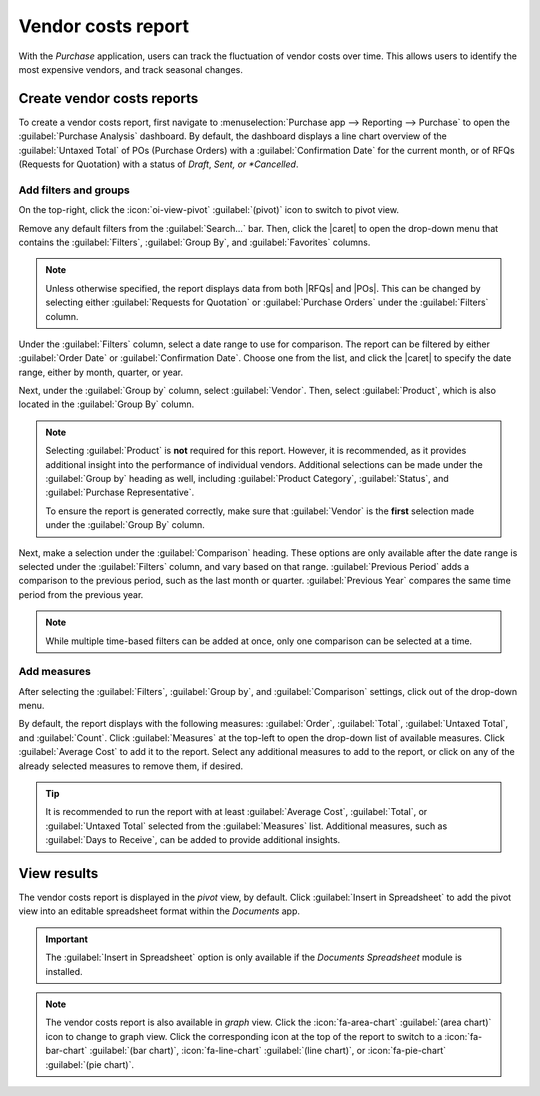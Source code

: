 ===================
Vendor costs report
===================

.. |RFQ| replace:: :abbr:`RfQ (Request for Quotation)`
.. |RFQs| replace:: :abbr:`RfQs (Requests for Quotation)`
.. |POs| replace:: :abbr:`POs (Purchase Orders)`
.. |caret| replace:: :icon:`fa-caret-down` :guilabel:`(down)` icon

With the *Purchase* application, users can track the fluctuation of vendor costs over time. This
allows users to identify the most expensive vendors, and track seasonal changes.

Create vendor costs reports
===========================

To create a vendor costs report, first navigate to :menuselection:`Purchase app --> Reporting -->
Purchase` to open the :guilabel:`Purchase Analysis` dashboard. By default, the dashboard displays a
line chart overview of the :guilabel:`Untaxed Total` of POs (Purchase Orders) with a
:guilabel:`Confirmation Date` for the current month, or of RFQs (Requests for Quotation) with a
status of *Draft*, *Sent, or *Cancelled*.

Add filters and groups
----------------------

On the top-right, click the :icon:`oi-view-pivot` :guilabel:`(pivot)` icon to switch to pivot view.

Remove any default filters from the :guilabel:`Search...` bar. Then, click the |caret| to open the
drop-down menu that contains the :guilabel:`Filters`, :guilabel:`Group By`, and
:guilabel:`Favorites` columns.

.. note::
   Unless otherwise specified, the report displays data from both |RFQs| and |POs|. This can be
   changed by selecting either :guilabel:`Requests for Quotation` or :guilabel:`Purchase Orders`
   under the :guilabel:`Filters` column.

Under the :guilabel:`Filters` column, select a date range to use for comparison. The report can be
filtered by either :guilabel:`Order Date` or :guilabel:`Confirmation Date`. Choose one from the
list, and click the |caret| to specify the date range, either by month, quarter, or year.

Next, under the :guilabel:`Group by` column, select :guilabel:`Vendor`. Then, select
:guilabel:`Product`, which is also located in the :guilabel:`Group By` column.

.. note::
   Selecting :guilabel:`Product` is **not** required for this report. However, it is recommended, as
   it provides additional insight into the performance of individual vendors. Additional selections
   can be made under the :guilabel:`Group by` heading as well, including :guilabel:`Product
   Category`, :guilabel:`Status`, and :guilabel:`Purchase Representative`.

   To ensure the report is generated correctly, make sure that :guilabel:`Vendor` is the **first**
   selection made under the :guilabel:`Group By` column.

Next, make a selection under the :guilabel:`Comparison` heading. These options are only available
after the date range is selected under the :guilabel:`Filters` column, and vary based on that range.
:guilabel:`Previous Period` adds a comparison to the previous period, such as the last month or
quarter. :guilabel:`Previous Year` compares the same time period from the previous year.

.. note::
   While multiple time-based filters can be added at once, only one comparison can be selected at a
   time.

.. image:: vendor_costs_report/filters-groups.png
   :align: center
   :alt: The drop-down menu of filters, group by and comparison options for the vendor costs report.

Add measures
------------

After selecting the :guilabel:`Filters`, :guilabel:`Group by`, and :guilabel:`Comparison` settings,
click out of the drop-down menu.

By default, the report displays with the following measures: :guilabel:`Order`, :guilabel:`Total`,
:guilabel:`Untaxed Total`, and :guilabel:`Count`. Click :guilabel:`Measures` at the top-left to open
the drop-down list of available measures. Click :guilabel:`Average Cost` to add it to the report.
Select any additional measures to add to the report, or click on any of the already selected
measures to remove them, if desired.

.. tip::
   It is recommended to run the report with at least :guilabel:`Average Cost`, :guilabel:`Total`, or
   :guilabel:`Untaxed Total` selected from the :guilabel:`Measures` list. Additional measures, such
   as :guilabel:`Days to Receive`, can be added to provide additional insights.

View results
============

The vendor costs report is displayed in the *pivot* view, by default. Click :guilabel:`Insert in
Spreadsheet` to add the pivot view into an editable spreadsheet format within the *Documents* app.

.. important::
   The :guilabel:`Insert in Spreadsheet` option is only available if the *Documents Spreadsheet*
   module is installed.

.. image:: vendor_costs_report/sample-vendor-report.png
   :align: center
   :alt: A sample of a vendor costs report with the measures set as total and average costs.

.. note::
   The vendor costs report is also available in *graph* view. Click the :icon:`fa-area-chart`
   :guilabel:`(area chart)` icon to change to graph view. Click the corresponding icon at the top of
   the report to switch to a :icon:`fa-bar-chart` :guilabel:`(bar chart)`, :icon:`fa-line-chart`
   :guilabel:`(line chart)`, or :icon:`fa-pie-chart` :guilabel:`(pie chart)`.

.. seealso::
   To save this report as a *favorite*, see :ref:`search/favorites`.
